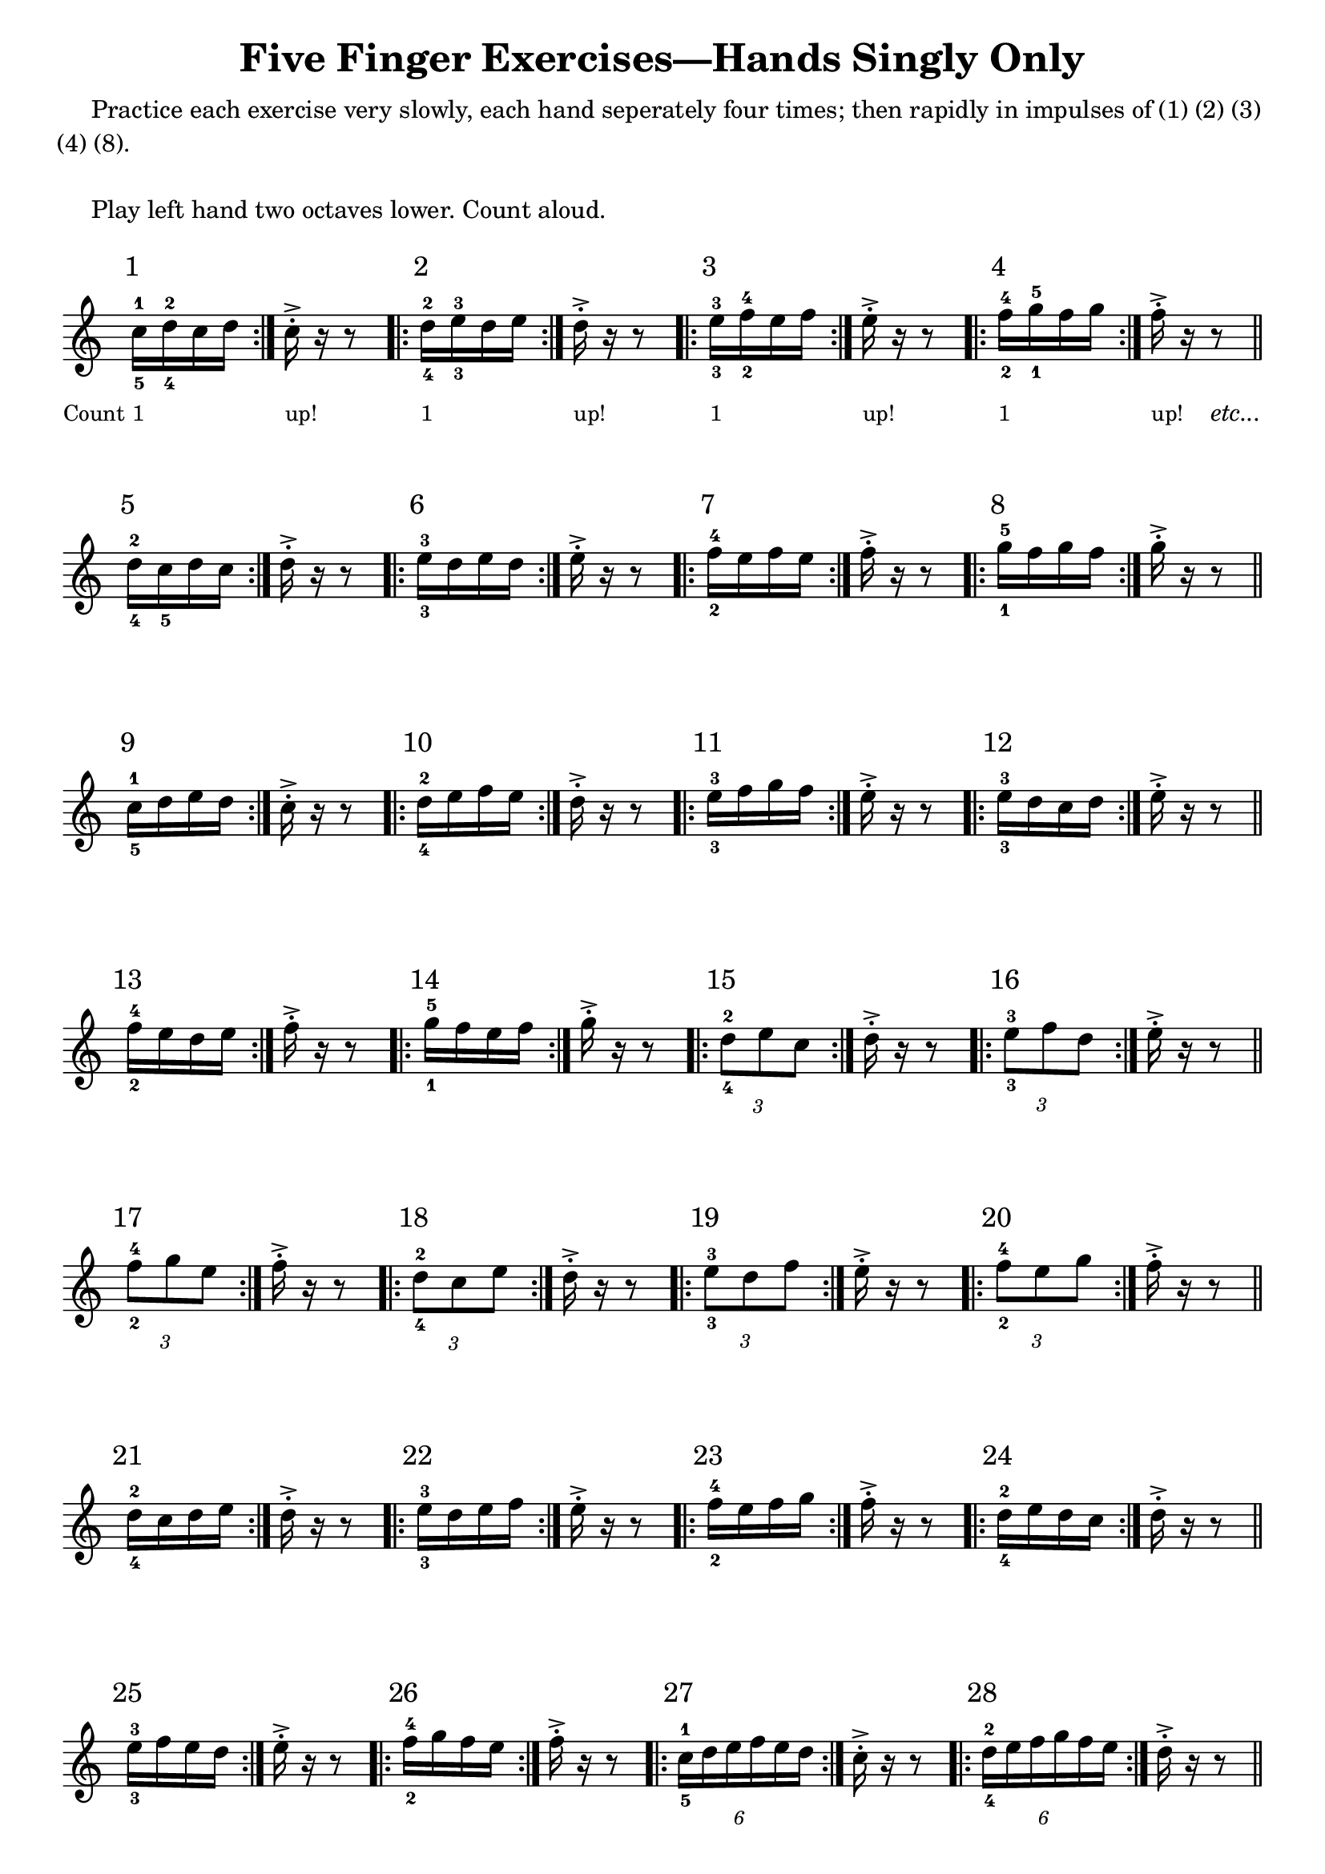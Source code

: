  \version "2.18.2"

	\header {
  	title = "Five Finger Exercises—Hands Singly Only"
  	composer = ""
  	tagline = "derek.howa@gmail.com"
	}
	
	
	global = {
  	\key c \major
  	\time 500/4
	}
	
	
    right = \relative c'' {
  	\global
  	% Music follows here.
 	 \repeat volta 2 { c16^\markup { \raise #3 { \halign #0 \larger 1 } }_5^1_\markup {\lower #5 { \halign#1.25 \smaller "Count" } }_\markup {\lower#5 {\smaller 1} } d_4^2 c d } c_\markup {\lower#5 {\smaller "up!"}}-.-> r r8 
  	\repeat volta 2 { d16^\markup { \raise #3 { \halign #0 \larger 2 } }_4^2_\markup {\lower #5 {\smaller 1} } e_3^3 d e  } d_\markup {\lower#5 {\smaller "up!"}}-.-> r r8 
	 \repeat volta 2 { e16^\markup { \raise #3 { \halign #0 \larger 3 } }_3^3_\markup {\lower #5 {\smaller 1} } f_2^4 e f  } e_\markup {\lower#5 {\smaller "up!"}}-.-> r r8 
  	\repeat volta 2 { f16^\markup { \raise #3 { \halign #0 \larger 4 } }_2^4_\markup {\lower #5 {\smaller 1} } g_1^5 f g  } f_\markup {\lower#5 {\smaller "up!"}}-.-> r r8_\markup {\lower #5 { \italic "etc..." } }  \bar "||"
  
 	 \repeat volta 2 { d16^\markup { \raise #3 { \halign #0 \larger 5 } }_4^2 c_5 d c  } d-.-> r r8 
  	\repeat volta 2 { e16^\markup { \raise #3 { \halign #0 \larger 6 } }_3^3 d e d  } e-.-> r r8 
  	\repeat volta 2 { f16^\markup { \raise #3 { \halign #0 \larger 7 } }_2^4 e f e  } f-.-> r r8 
  	\repeat volta 2 { g16^\markup { \raise #3 { \halign #0 \larger 8 } }_1^5 f g f  } g-.-> r r8 \bar "||"
  
  	\repeat volta 2 { c,16^\markup { \raise #3 { \halign #0 \larger 9 } }_5^1 d e d  } c-.-> r r8 
  	\repeat volta 2 { d16^\markup { \raise #3 { \halign #0 \larger 10 } }_4^2 e f e  } d-.-> r r8 
  	\repeat volta 2 { e16^\markup { \raise #3 { \halign #0 \larger 11 } }_3^3 f g f  } e-.-> r r8 
  	\repeat volta 2 { e16^\markup { \raise #3 { \halign #0 \larger 12 } }_3^3 d c d  } e-.-> r r8 \bar "||"
  
  	\repeat volta 2 { f16^\markup { \raise #3 { \halign #0 \larger 13 } }_2^4 e d e  } f-.-> r r8 
	\repeat volta 2 { g16^\markup { \raise #3 { \halign #0 \larger 14 } }_1^5 f e f  } g-.-> r r8 
  	\repeat volta 2 { \times 2/3 { d8^\markup { \raise #3 { \halign #0 \larger 15 } }_4^2 e c }  } d16-.-> r r8 
  	\repeat volta 2 { \times 2/3 { e8^\markup { \raise #3 { \halign #0 \larger 16 } }_3^3 f d }  } e16-.-> r r8 \bar "||"
  
 	 \repeat volta 2 { \times 2/3 { f8^\markup { \raise #3 { \halign #0 \larger 17 } }_2^4 g e }  } f16-.-> r r8 
  	\repeat volta 2 { \times 2/3 { d8^\markup { \raise #3 { \halign #0 \larger 18 } }_4^2 c e }  } d16-.-> r r8 
  	\repeat volta 2 { \times 2/3 { e8^\markup { \raise #3 { \halign #0 \larger 19 } }_3^3 d f }  } e16-.-> r r8 
  	\repeat volta 2 { \times 2/3 { f8^\markup { \raise #3 { \halign #0 \larger 20 } }_2^4 e g }  } f16-.-> r r8 \bar "||" \break 
  
  	\repeat volta 2 { d16^\markup { \raise #3 { \halign #0 \larger 21 } }_4^2 c d e  } d-.-> r r8 
  	\repeat volta 2 { e16^\markup { \raise #3 { \halign #0 \larger 22 } }_3^3 d e f  } e-.-> r r8 
  	\repeat volta 2 { f16^\markup { \raise #3 { \halign #0 \larger 23 } }_2^4 e f g  } f-.-> r r8 
  	\repeat volta 2 { d16^\markup { \raise #3 { \halign #0 \larger 24 } }_4^2 e d c  } d-.-> r r8 \bar "||"
  
  	\repeat volta 2 { e16^\markup { \raise #3 { \halign #0 \larger 25 } }_3^3 f e d  } e-.-> r r8 
 	 \repeat volta 2 { f16^\markup { \raise #3 { \halign #0 \larger 26 } }_2^4 g f e  } f-.-> r r8 
  	\repeat volta 2 { \times 4/6 { c16^\markup { \raise #3 { \halign #0 \larger 27 } }_5^1 d e f e d }  } c16-.-> r r8 
  	\repeat volta 2 { \times 4/6 { d16^\markup { \raise #3 { \halign #0 \larger 28 } }_4^2 e f g f e }  } d16-.-> r r8 \bar "||" \pageBreak
 
 	 \repeat volta 2 { \times 4/6 { e16^\markup { \raise #3 { \halign #0 \larger 29 } }_3^3 f g f e d }  } e16-.-> r r8
 	 \repeat volta 2 { \times 4/6 { f16^\markup { \raise #3 { \halign #0 \larger 30 } }_2^4 g f e d e }  } f16-.-> r r8
 	 \repeat volta 2 { \times 4/6 { g16^\markup { \raise #3 { \halign #0 \larger 31 } }_1^5 f e d e f }  } g16-.-> r r8 \bar "||" \break
  
  	\repeat volta 2 { \times 4/6 { d16^\markup { \raise #3 { \halign #0 \larger 32 } }_4^2 c d e f e }  } d16-.-> r r8 
  	\repeat volta 2 { \times 4/6 { e16^\markup { \raise #3 { \halign #0 \larger 33 } }_3^3 d e f g f }  } e16-.-> r r8 
  	\repeat volta 2 { \times 4/6 { f16^\markup { \raise #3 { \halign #0 \larger 34 } }_2^4 e d c d e }  } f16-.-> r r8 \bar "||" \break
  
  	\repeat volta 2 { c16^\markup { \raise #3 { \halign #0 \larger 35 } }_5^1 ( d_4^2 e f ) g ( f e d )  } c-.-> r r8 r4 
  	\repeat volta 2 { d16^\markup { \raise #3 { \halign #0 \larger 36 } }_4^2 ( e_3^3 f g ) f ( e d c )  } d-.-> r r8 r4 
 	 \repeat volta 2 { e16^\markup { \raise #3 { \halign #0 \larger 37 } }_3^3 ( f g f ) e ( d c d )  } e-.-> r r8 r4 \bar "||" \break
  
 	 \repeat volta 2 { f16^\markup { \raise #3 { \halign #0 \larger 38 } }_2^4 ( g f e ) d ( c d e )  } f-.-> r r8 r4 
 	 \repeat volta 2 { g16^\markup { \raise #3 { \halign #0 \larger 39 } }_1^5 ( f e d ) c ( d e f )  } g-.-> r r8 r4
 	 \repeat volta 2 { f16^\markup { \raise #3 { \halign #0 \larger 40 } }_2^4 ( e d c ) d ( e f g )  } f-.-> r r8 r4 \bar "||" \break
  
 	 \repeat volta 2 { e16^\markup { \raise #3 { \halign #0 \larger 41 } }_3^3 ( d c d ) e ( f g f )  } e-.-> r r8 r4 
 	 \repeat volta 2 { d16^\markup { \raise #3 { \halign #0 \larger 42 } }_4^2 ( c d e ) f ( g f e )  } d-.-> r r8 r4 
	  \repeat volta 2 { c16^\markup { \raise #3 { \halign #0 \larger 43 } }_5^1 d_4^2 c_3^3 e_2^4  } c-.-> r r8 \bar "||" \break
  
	  \repeat volta 2 { d16^\markup { \raise #3 { \halign #0 \larger 44 } }_4^2 e_3^3 d_4^2 f_2^4  } d-.-> r r8 
	  \repeat volta 2 { e16^\markup { \raise #3 { \halign #0 \larger 45 } }_3^3 f_4^2 e_3^3 g_5^1  } e-.-> r r8 
	  \repeat volta 2 { d16^\markup { \raise #3 { \halign #0 \larger 46 } }_4^2 c_5^1 e_3^3 c_5^1 f_2^4 c_5^1 g'_1^5 c,_5^1 f_2^4 c_5^1 e_3^3 c_5^1  } d-.-> r r8 r2 \bar "||" \break
  
	  \repeat volta 2 { g16^\markup { \raise #3 { \halign #0 \larger 47 } }_1^5 f g e  } g-.-> r r8 
	  \repeat volta 2 { f16^\markup { \raise #3 { \halign #0 \larger 48 } }_2^4 e f d  } f-.-> r r8 
	  \repeat volta 2 { e16^\markup { \raise #3 { \halign #0 \larger 49 } }_3^3 d e c  } e-.-> r r8 \bar "||" \break
  
	  \repeat volta 2 { f16^\markup { \raise #3 { \halign #0 \larger 50 } }_2^4 g_1^5 e_3^3 g_1^5 d_4^2 g_1^5 c,_5^1 g'_1^5 d_4^2 g_1^5 e_3^3 g_1^5  } f-.-> r r8 r2 
	  \repeat volta 2 { c16^\markup { \raise #3 { \halign #0 \larger 51 } }_5^1 e_3^3 d_4^2 f_2^4  } c-.-> r r8 
	  \repeat volta 2 { d16^\markup { \raise #3 { \halign #0 \larger 52 } }_4^2 f_2^4 e g  } d-.-> r r8 \bar "||" \break
  
	  \repeat volta 2 { \times 4/6 { c16^\markup { \raise #3 { \halign #0 \larger 53 } }_5^1 e_3^3 d f e g }  } c,-.-> r r8 
  	\repeat volta 2 { g'16^\markup { \raise #3 { \halign #0 \larger 54 } }_1^5 e_3^3 f_2^4 d_4^2  } g-.-> r r8 
 	 \repeat volta 2 { f16^\markup { \raise #3 { \halign #0 \larger 55 } }_2^4 d_4^2 e c  } f-.-> r r8 
 	 \repeat volta 2 { \times 4/6 { g16^\markup { \raise #3 { \halign #0 \larger 56 } }_1^5 e_3^3 f d e c }  } g'-.-> r r8 \bar "||"
   
  
	}

	left = \relative c' {
  	\global
  	% Music follows here.
  
	}
	\markup{
	  \fill-line {
    \column {
      \hspace #0
      \wordwrap-lines{ "     Practice each exercise very slowly, each hand seperately four times; then rapidly in impulses of (1) (2) (3) " 
      }
      \wordwrap-lines{ "(4) (8)." 
      }
      \hspace #0
      \wordwrap-lines { "     Play left hand two octaves lower. Count aloud."
      }
      \hspace #0
    }
  	}
		}
	\score {
	  \new PianoStaff \with {
    instrumentName = ""
	  } <<
    \new Staff = "right" \with {
       \remove Time_signature_engraver
      midiInstrument = "acoustic grand"
    } \right

  	>>
  	\layout { 
  	indent = 0
 	 }
 	 \midi {
    \tempo 4=100
  	}
	}    